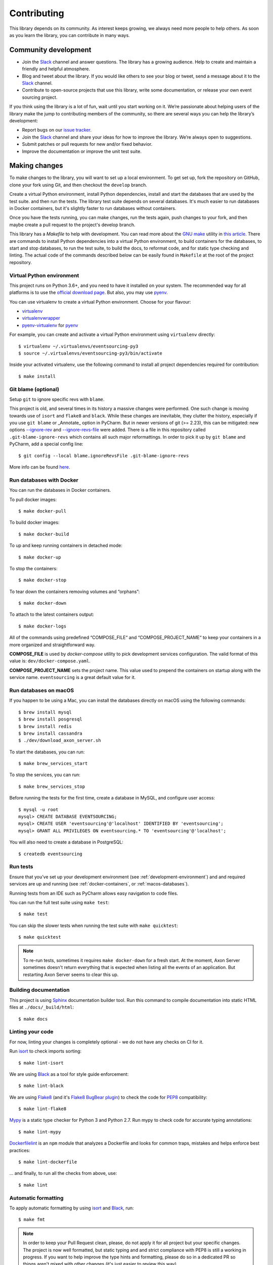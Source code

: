 ============
Contributing
============

This library depends on its community. As interest keeps growing, we always need more people to help
others. As soon as you learn the library, you can contribute in many ways.

Community development
=====================

- Join the Slack_ channel and answer questions. The library has a growing audience. Help to create
  and maintain a friendly and helpful atmosphere.

- Blog and tweet about the library. If you would like others to see your blog or tweet, send a
  message about it to the Slack_ channel.

- Contribute to open-source projects that use this library, write some documentation, or release
  your own event sourcing project.


.. _Slack: https://join.slack.com/t/eventsourcinginpython/shared_invite/enQtMjczNTc2MzcxNDI0LTJjMmJjYTc3ODQ3M2YwOTMwMDJlODJkMjk3ZmE1MGYyZDM4MjIxODZmYmVkZmJkODRhZDg5N2MwZjk1YzU3NmY>`__.


If you think using the library is a lot of fun, wait until you start working on it. We’re passionate
about helping users of the library make the jump to contributing members of the community, so there
are several ways you can help the library’s development:

- Report bugs on our `issue tracker <https://github.com/johnbywater/eventsourcing/issues>`__.
- Join the Slack_ channel and share your ideas for how to improve the library. We’re always
  open to suggestions.
- Submit patches or pull requests for new and/or fixed behavior.
- Improve the documentation or improve the unit test suite.


Making changes
==============

To make changes to the library, you will want to set up a local environment.
To get set up, fork the repository on GitHub, clone your fork using Git, and
then checkout the ``develop`` branch.

Create a virtual Python environment, install Python dependencies, install
and start the databases that are used by the test suite. and then run the tests.
The library test suite depends on several databases. It's much easier to run
databases in Docker containers, but it's slightly faster to run databases
without containers.

Once you have the tests running, you can make changes, run the tests again,
push changes to your fork, and then maybe create a pull request to the project's
develop branch.

This library has a `Makefile` to help with development. You can read more about
the `GNU make`_ utility in `this article`_. There are commands to install Python
dependencies into a virtual Python environment, to build containers for the databases,
to start and stop databases, to run the test suite, to build the docs, to reformat code,
and for static type checking and linting. The actual code of the commands described
below can be easily found in ``Makefile`` at the root of the project repository.

.. _GNU make: https://www.gnu.org/software/make/
.. _this article: https://opensource.com/article/18/8/what-how-makefile

.. _development-environment:

Virtual Python environment
--------------------------

This project runs on Python 3.6+, and you need to have it installed on your system.
The recommended way for all platforms is to use the `official download page`_.
But also, you may use pyenv_.

.. _official download page: https://www.python.org/downloads/
.. _pyenv: https://github.com/pyenv/pyenv

You can use virtualenv to create a virtual Python environment. Choose for your flavour:

- virtualenv_
- virtualenvwrapper_
- pyenv-virtualenv_ for pyenv_

.. _virtualenv: https://pypi.org/project/virtualenv/
.. _virtualenvwrapper: https://virtualenvwrapper.readthedocs.io/en/latest/
.. _pyenv-virtualenv: https://github.com/pyenv/pyenv-virtualenv

For example, you can create and activate a virtual Python environment using ``virtualenv`` directly::

    $ virtualenv ~/.virtualenvs/eventsourcing-py3
    $ source ~/.virtualenvs/eventsourcing-py3/bin/activate

Inside your activated virtualenv, use the following command to install all project dependencies
required for contribution::

    $ make install


Git blame (optional)
--------------------

Setup ``git`` to ignore specific revs with ``blame``.

This project is old, and several times in its history a massive changes were performed.
One such change is moving towards use of ``isort`` and ``flake8`` and ``black``. While
these changes are inevitable, they clutter the history, especially if you use ``git blame``
or _Annotate_ option in PyCharm. But in newer versions of git (>= 2.23), this can be
mitigated: new options `--ignore-rev`_ and `--ignore-revs-file`_ were added.  There is
a file in this repository called ``.git-blame-ignore-revs`` which contains all such
major reformattings. In order to pick it up by ``git blame`` and PyCharm, add a special
config line::

    $ git config --local blame.ignoreRevsFile .git-blame-ignore-revs

More info can be found here_.

.. _--ignore-rev: https://git-scm.com/docs/git-blame#Documentation/git-blame.txt---ignore-revltrevgt
.. _--ignore-revs-file: https://git-scm.com/docs/git-blame#Documentation/git-blame.txt---ignore-revs-fileltfilegt
.. _here: https://www.moxio.com/blog/43/ignoring-bulk-change-commits-with-git-blame


.. _docker-containers:

Run databases with Docker
-------------------------

You can run the databases in Docker containers.

To pull docker images::

    $ make docker-pull

To build docker images::

    $ make docker-build

To up and keep running containers in detached mode::

    $ make docker-up

To stop the containers::

    $ make docker-stop

To tear down the containers removing volumes and “orphans”::

    $ make docker-down

To attach to the latest containers output::

    $ make docker-logs

All of the commands using predefined “COMPOSE_FILE“ and “COMPOSE_PROJECT_NAME“ to keep
your containers in a more organized and straightforward way.

**COMPOSE_FILE** is used by *docker-compose* utility to pick development services
configuration. The valid format of this value is: ``dev/docker-compose.yaml``.

**COMPOSE_PROJECT_NAME** sets the project name. This value used to prepend the
containers on startup along with the service name. ``eventsourcing`` is a great
default value for it.

.. _macos-databases:

Run databases on macOS
----------------------

If you happen to be using a Mac, you can install the databases directly on macOS
using the following commands::

    $ brew install mysql
    $ brew install posgresql
    $ brew install redis
    $ brew install cassandra
    $ ./dev/download_axon_server.sh

To start the databases, you can run::

    $ make brew_services_start

To stop the services, you can run::

    $ make brew_services_stop

Before running the tests for the first time, create a database in MySQL, and configure user access::

    $ mysql -u root
    mysql> CREATE DATABASE EVENTSOURCING;
    mysql> CREATE USER 'eventsourcing'@'localhost' IDENTIFIED BY 'eventsourcing';
    mysql> GRANT ALL PRIVILEGES ON eventsourcing.* TO 'eventsourcing'@'localhost';

You will also need to create a database in PostgreSQL::

    $ createdb eventsourcing


Run tests
---------

Ensure that you’ve set up your development environment (see :ref:`development-environment`) and
and required services are up and running (see :ref:`docker-containers`, or :ref:`macos-databases`).

Running tests from an IDE such as PyCharm allows easy navigation to code files.

You can run the full test suite using ``make test``::

    $ make test

You can skip the slower tests when running the test suite with ``make quicktest``::

    $ make quicktest

.. note::
    To re-run tests, sometimes it requires ``make docker-down`` for a fresh start.
    At the moment, Axon Server sometimes doesn't return everything that is expected
    when listing all the events of an application. But restarting Axon Server seems
    to clear this up.


Building documentation
----------------------

This project is using Sphinx_ documentation builder tool. Run this command to compile documentation
into static HTML files at ``./docs/_build/html``::

    $ make docs

.. _Sphinx: https://www.sphinx-doc.org/en/master/


Linting your code
-----------------

For now, linting your changes is completely optional - we do not have any checks on CI for it.

Run isort_ to check imports sorting::

    $ make lint-isort

We are using Black_ as a tool for style guide enforcement::

    $ make lint-black

We are using Flake8_ (and it's `Flake8 BugBear plugin`_) to check the code for PEP8_ compatibility::

    $ make lint-flake8

Mypy_ is a static type checker for Python 3 and Python 2.7. Run mypy to check code for accurate typing annotations::

    $ make lint-mypy

Dockerfilelint_ is an ``npm`` module that analyzes a Dockerfile and looks for
common traps, mistakes and helps enforce best practices::

    $ make lint-dockerfile

... and finally, to run all the checks from above, use::

    $ make lint

.. _isort: https://github.com/timothycrosley/isort
.. _Black: https://black.readthedocs.io/en/stable/
.. _Dockerfilelint: https://hub.docker.com/r/replicated/dockerfilelint
.. _Flake8: https://flake8.pycqa.org/en/latest/
.. _Flake8 BugBear plugin: https://github.com/PyCQA/flake8-bugbear
.. _PEP8: https://www.python.org/dev/peps/pep-0008/
.. _Mypy: https://mypy.readthedocs.io/en/stable/


Automatic formatting
--------------------

To apply automatic formatting by using isort_ and Black_, run::

    $ make fmt

.. note::
    In order to keep your Pull Request clean, please, do not apply it for all project
    but your specific changes. The project is now well formatted, but static typing
    and and strict compliance with PEP8 is still a working in progress. If you want
    to help improve the type hints and formatting, please do so in a dedicated PR
    so things aren't mixed with other changes (it's just easier to review this way).
